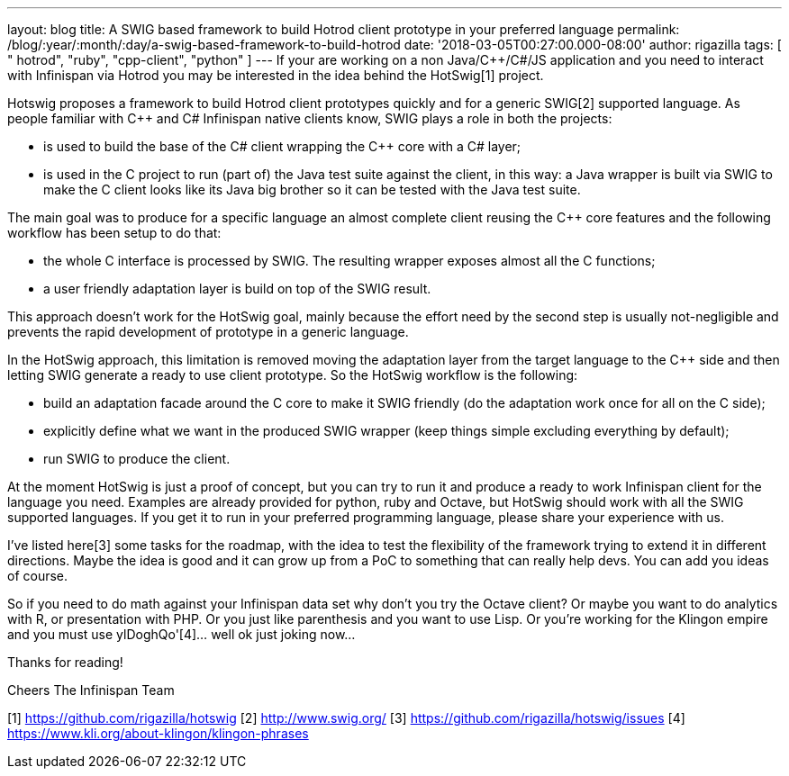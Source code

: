 ---
layout: blog
title: A SWIG based framework to build Hotrod client prototype in your preferred language
permalink: /blog/:year/:month/:day/a-swig-based-framework-to-build-hotrod
date: '2018-03-05T00:27:00.000-08:00'
author: rigazilla
tags: [ " hotrod", "ruby", "cpp-client", "python" ]
---
If your are working on a non Java/C++/C#/JS application and you need to
interact with Infinispan via Hotrod you may be interested in the idea
behind the HotSwig[1] project.

Hotswig proposes a framework to build Hotrod client prototypes quickly
and for a generic SWIG[2] supported language.
As people familiar with C++ and C# Infinispan native clients know, SWIG
plays a role in both the projects:


* is used to build the base of the C# client wrapping the C++ core with
a C# layer;
* is used in the C++ project to run (part of) the Java test suite
against the client, in this way: a Java wrapper is built via SWIG to
make the C++ client looks like its Java big brother so it can be tested
with the Java test suite.


The main goal was to produce for a specific language an almost complete
client reusing the C++ core features and the following workflow has been
setup to do that:


* the whole C++ interface is processed by SWIG. The resulting wrapper
exposes almost all the C++ functions;
* a user friendly adaptation layer is build on top of the SWIG result.


This approach doesn't work for the HotSwig goal, mainly because the
effort need by the second step is usually not-negligible and prevents
the rapid development of prototype in a generic language.

In the HotSwig approach, this limitation is removed moving the
adaptation layer from the target language to the C++ side and then
letting SWIG generate a ready to use client prototype. So the HotSwig
workflow is the following:


* build an adaptation facade around the C++ core to make it SWIG
friendly (do the adaptation work once for all on the C++ side);
* explicitly define what we want in the produced SWIG wrapper (keep
things simple excluding everything by default);
* run SWIG to produce the client.


At the moment HotSwig is just a proof of concept, but you can try to run
it and produce a ready to work Infinispan client for the language you
need. Examples are already provided for python, ruby and Octave, but
HotSwig should work with all the SWIG supported languages. If you get it
to run in your preferred programming language, please share your
experience with us.

I've listed here[3] some tasks for the roadmap, with the idea to test
the flexibility of the framework trying to extend it in different
directions. Maybe the idea is good and it can grow up from a PoC to
something that can really help devs. You can add you ideas of course.

So if you need to do math against your Infinispan data set why don't you
try the Octave client? Or maybe you want to do analytics with R, or
presentation with PHP. Or you just like parenthesis and you want to use
Lisp. Or you're working for the Klingon empire and you must use
ylDoghQo'[4]... well ok just joking now...

Thanks for reading!

Cheers
The Infinispan Team


[1] https://github.com/rigazilla/hotswig
[2] http://www.swig.org/
[3] https://github.com/rigazilla/hotswig/issues
[4] https://www.kli.org/about-klingon/klingon-phrases

